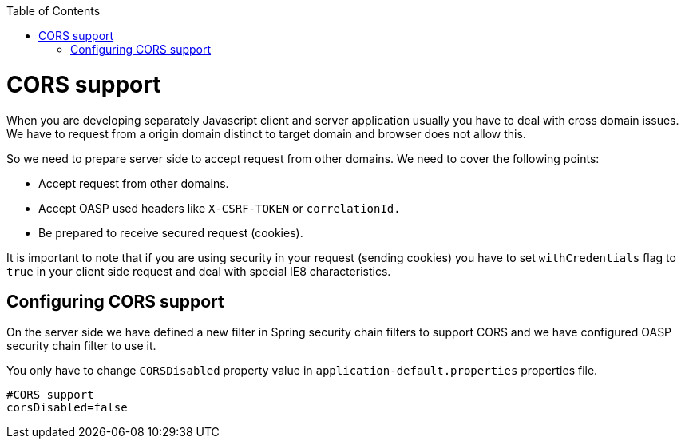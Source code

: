 :toc: macro
toc::[]

= CORS support

When you are developing separately Javascript client and server application usually you have to deal with cross domain issues. We have to request from a origin domain distinct to target domain and browser does not allow this. 

So we need to prepare server side to accept request from other domains. We need to cover the following points:

* Accept request from other domains.

* Accept OASP used headers like `X-CSRF-TOKEN` or `correlationId.`

* Be prepared to receive secured request (cookies).

It is important to note that if you are using security in your request (sending cookies) you have to set  `withCredentials` flag to `true` in your client side request and deal with special IE8 characteristics.

== Configuring CORS support

On the server side we have defined a new filter in Spring security chain filters to support CORS and we have configured OASP security chain filter to use it.

You only have to change `CORSDisabled` property value in `application-default.properties` properties file.

[source]
----
#CORS support
corsDisabled=false
----